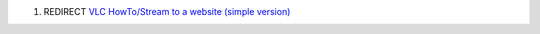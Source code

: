 #. REDIRECT `VLC HowTo/Stream to a website (simple version) <VLC_HowTo/Stream_to_a_website_(simple_version)>`__
